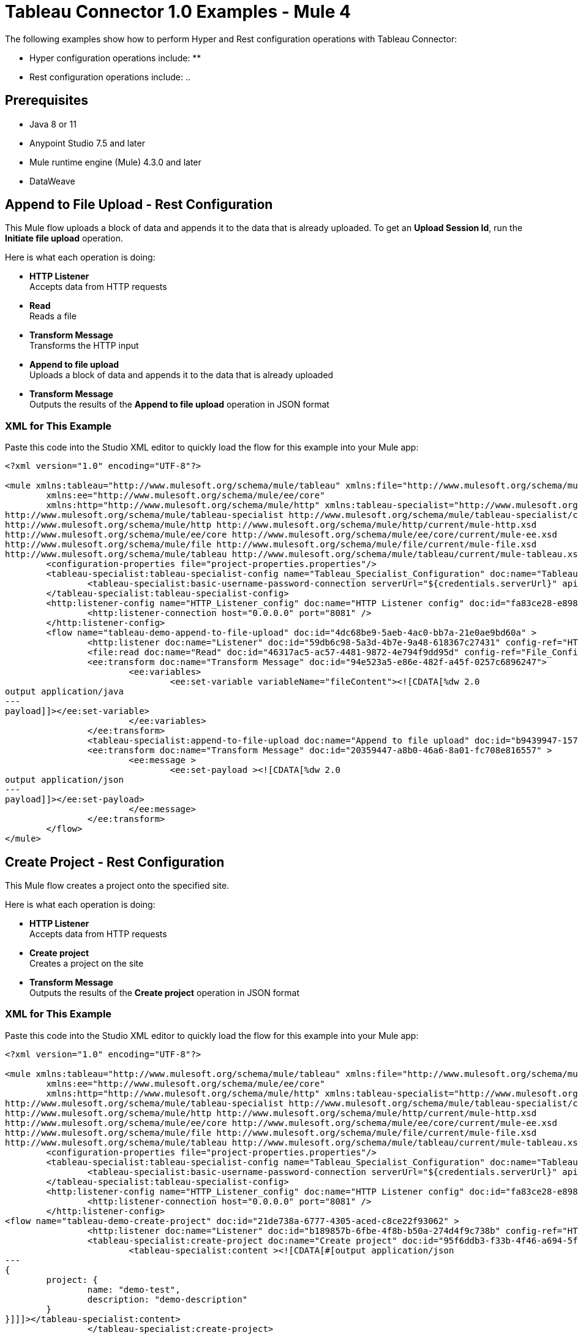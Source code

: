 = Tableau Connector 1.0 Examples - Mule 4

The following examples show how to perform Hyper and Rest configuration operations
with Tableau Connector:

* Hyper configuration operations include:
**

* Rest configuration operations include:
..

== Prerequisites

* Java 8 or 11

* Anypoint Studio 7.5 and later

* Mule runtime engine (Mule) 4.3.0 and later

* DataWeave

== Append to File Upload - Rest Configuration

This Mule flow uploads a block of data and appends it to the data that is
already uploaded. To get an *Upload Session Id*, run the *Initiate file upload*
operation.

Here is what each operation is doing:

* *HTTP Listener* +
Accepts data from HTTP requests
* *Read* +
Reads a file
* *Transform Message* +
Transforms the HTTP input
* *Append to file upload* +
Uploads a block of data and appends it to the data that is already uploaded
* *Transform Message* +
Outputs the results of the *Append to file upload* operation in JSON format

// image

=== XML for This Example

Paste this code into the Studio XML editor to quickly load the flow for this example into your Mule app:

[source,xml,linenums]
----
<?xml version="1.0" encoding="UTF-8"?>

<mule xmlns:tableau="http://www.mulesoft.org/schema/mule/tableau" xmlns:file="http://www.mulesoft.org/schema/mule/file"
	xmlns:ee="http://www.mulesoft.org/schema/mule/ee/core"
	xmlns:http="http://www.mulesoft.org/schema/mule/http" xmlns:tableau-specialist="http://www.mulesoft.org/schema/mule/tableau-specialist" xmlns="http://www.mulesoft.org/schema/mule/core" xmlns:doc="http://www.mulesoft.org/schema/mule/documentation" xmlns:xsi="http://www.w3.org/2001/XMLSchema-instance" xsi:schemaLocation="http://www.mulesoft.org/schema/mule/core http://www.mulesoft.org/schema/mule/core/current/mule.xsd
http://www.mulesoft.org/schema/mule/tableau-specialist http://www.mulesoft.org/schema/mule/tableau-specialist/current/mule-tableau-specialist.xsd
http://www.mulesoft.org/schema/mule/http http://www.mulesoft.org/schema/mule/http/current/mule-http.xsd
http://www.mulesoft.org/schema/mule/ee/core http://www.mulesoft.org/schema/mule/ee/core/current/mule-ee.xsd
http://www.mulesoft.org/schema/mule/file http://www.mulesoft.org/schema/mule/file/current/mule-file.xsd
http://www.mulesoft.org/schema/mule/tableau http://www.mulesoft.org/schema/mule/tableau/current/mule-tableau.xsd">
	<configuration-properties file="project-properties.properties"/>
	<tableau-specialist:tableau-specialist-config name="Tableau_Specialist_Configuration" doc:name="Tableau Specialist Configuration" doc:id="0086ca3c-2ec6-4940-96e5-d319c5d35c15" >
		<tableau-specialist:basic-username-password-connection serverUrl="${credentials.serverUrl}" apiVersion="${credentials.apiVersion}" contentUrl="${credentials.contentUrl}" username="${credentials.username}" password="${credentials.password}" />
	</tableau-specialist:tableau-specialist-config>
	<http:listener-config name="HTTP_Listener_config" doc:name="HTTP Listener config" doc:id="fa83ce28-e898-4ac9-b524-3fdef2ad15f6" >
		<http:listener-connection host="0.0.0.0" port="8081" />
	</http:listener-config>
	<flow name="tableau-demo-append-to-file-upload" doc:id="4dc68be9-5aeb-4ac0-bb7a-21e0ae9bd60a" >
		<http:listener doc:name="Listener" doc:id="59db6c98-5a3d-4b7e-9a48-618367c27431" config-ref="HTTP_Listener_config" path="/append-to-file-upload"/>
		<file:read doc:name="Read" doc:id="46317ac5-ac57-4481-9872-4e794f9dd95d" config-ref="File_Config" path="customers.hyper" />
		<ee:transform doc:name="Transform Message" doc:id="94e523a5-e86e-482f-a45f-0257c6896247">
			<ee:variables>
				<ee:set-variable variableName="fileContent"><![CDATA[%dw 2.0
output application/java
---
payload]]></ee:set-variable>
			</ee:variables>
		</ee:transform>
		<tableau-specialist:append-to-file-upload doc:name="Append to file upload" doc:id="b9439947-1577-4443-a0bc-1a8583e3a3a8" config-ref="Tableau_Specialist_Configuration" uploadSessionId="Upload session id"/>
		<ee:transform doc:name="Transform Message" doc:id="20359447-a8b0-46a6-8a01-fc708e816557" >
			<ee:message >
				<ee:set-payload ><![CDATA[%dw 2.0
output application/json
---
payload]]></ee:set-payload>
			</ee:message>
		</ee:transform>
	</flow>
</mule>
----

== Create Project - Rest Configuration

This Mule flow creates a project onto the specified site.

Here is what each operation is doing:

* *HTTP Listener* +
Accepts data from HTTP requests
* *Create project* +
Creates a project on the site
* *Transform Message* +
Outputs the results of the *Create project* operation in JSON format

// image

=== XML for This Example

Paste this code into the Studio XML editor to quickly load the flow for this example into your Mule app:

[source,xml,linenums]
----
<?xml version="1.0" encoding="UTF-8"?>

<mule xmlns:tableau="http://www.mulesoft.org/schema/mule/tableau" xmlns:file="http://www.mulesoft.org/schema/mule/file"
	xmlns:ee="http://www.mulesoft.org/schema/mule/ee/core"
	xmlns:http="http://www.mulesoft.org/schema/mule/http" xmlns:tableau-specialist="http://www.mulesoft.org/schema/mule/tableau-specialist" xmlns="http://www.mulesoft.org/schema/mule/core" xmlns:doc="http://www.mulesoft.org/schema/mule/documentation" xmlns:xsi="http://www.w3.org/2001/XMLSchema-instance" xsi:schemaLocation="http://www.mulesoft.org/schema/mule/core http://www.mulesoft.org/schema/mule/core/current/mule.xsd
http://www.mulesoft.org/schema/mule/tableau-specialist http://www.mulesoft.org/schema/mule/tableau-specialist/current/mule-tableau-specialist.xsd
http://www.mulesoft.org/schema/mule/http http://www.mulesoft.org/schema/mule/http/current/mule-http.xsd
http://www.mulesoft.org/schema/mule/ee/core http://www.mulesoft.org/schema/mule/ee/core/current/mule-ee.xsd
http://www.mulesoft.org/schema/mule/file http://www.mulesoft.org/schema/mule/file/current/mule-file.xsd
http://www.mulesoft.org/schema/mule/tableau http://www.mulesoft.org/schema/mule/tableau/current/mule-tableau.xsd">
	<configuration-properties file="project-properties.properties"/>
	<tableau-specialist:tableau-specialist-config name="Tableau_Specialist_Configuration" doc:name="Tableau Specialist Configuration" doc:id="0086ca3c-2ec6-4940-96e5-d319c5d35c15" >
		<tableau-specialist:basic-username-password-connection serverUrl="${credentials.serverUrl}" apiVersion="${credentials.apiVersion}" contentUrl="${credentials.contentUrl}" username="${credentials.username}" password="${credentials.password}" />
	</tableau-specialist:tableau-specialist-config>
	<http:listener-config name="HTTP_Listener_config" doc:name="HTTP Listener config" doc:id="fa83ce28-e898-4ac9-b524-3fdef2ad15f6" >
		<http:listener-connection host="0.0.0.0" port="8081" />
	</http:listener-config>
<flow name="tableau-demo-create-project" doc:id="21de738a-6777-4305-aced-c8ce22f93062" >
		<http:listener doc:name="Listener" doc:id="b189857b-6fbe-4f8b-b50a-274d4f9c738b" config-ref="HTTP_Listener_config" path="/create-project"/>
		<tableau-specialist:create-project doc:name="Create project" doc:id="95f6ddb3-f33b-4f46-a694-5f918766a38f" config-ref="Tableau_Specialist_Configuration">
			<tableau-specialist:content ><![CDATA[#[output application/json
---
{
	project: {
		name: "demo-test",
		description: "demo-description"
	}
}]]]></tableau-specialist:content>
		</tableau-specialist:create-project>
		<ee:transform doc:name="Transform Message" doc:id="1dbb0073-df1a-46db-bde7-7e7157b96572" >
			<ee:message >
				<ee:set-payload ><![CDATA[%dw 2.0
output application/json
---
payload]]></ee:set-payload>
			</ee:message>
		</ee:transform>
	</flow>
</mule>
----

== Delete Project - Rest Configuration

This Mule flow deletes a project from the specified site. When a project is
deleted, all of its assets are also deleted, such as its associated workbooks,
data sources, project view options, and rights. Use this operation with caution.

Here is what each operation is doing:

* *HTTP Listener* +
Accepts data from HTTP requests
* *Delete project* +
Deletes a project from the site
* *Transform Message* +
Outputs the results of the *Delete project* operation in JSON format

// image

=== XML for This Example

Paste this code into the Studio XML editor to quickly load the flow for this example into your Mule app:

[source,xml,linenums]
----
<?xml version="1.0" encoding="UTF-8"?>

<mule xmlns:tableau="http://www.mulesoft.org/schema/mule/tableau" xmlns:file="http://www.mulesoft.org/schema/mule/file"
	xmlns:ee="http://www.mulesoft.org/schema/mule/ee/core"
	xmlns:http="http://www.mulesoft.org/schema/mule/http" xmlns:tableau-specialist="http://www.mulesoft.org/schema/mule/tableau-specialist" xmlns="http://www.mulesoft.org/schema/mule/core" xmlns:doc="http://www.mulesoft.org/schema/mule/documentation" xmlns:xsi="http://www.w3.org/2001/XMLSchema-instance" xsi:schemaLocation="http://www.mulesoft.org/schema/mule/core http://www.mulesoft.org/schema/mule/core/current/mule.xsd
http://www.mulesoft.org/schema/mule/tableau-specialist http://www.mulesoft.org/schema/mule/tableau-specialist/current/mule-tableau-specialist.xsd
http://www.mulesoft.org/schema/mule/http http://www.mulesoft.org/schema/mule/http/current/mule-http.xsd
http://www.mulesoft.org/schema/mule/ee/core http://www.mulesoft.org/schema/mule/ee/core/current/mule-ee.xsd
http://www.mulesoft.org/schema/mule/file http://www.mulesoft.org/schema/mule/file/current/mule-file.xsd
http://www.mulesoft.org/schema/mule/tableau http://www.mulesoft.org/schema/mule/tableau/current/mule-tableau.xsd">
	<configuration-properties file="project-properties.properties"/>
	<tableau-specialist:tableau-specialist-config name="Tableau_Specialist_Configuration" doc:name="Tableau Specialist Configuration" doc:id="cb468146-0f1e-4582-823f-931301fe573e" >
		<tableau-specialist:basic-username-password-connection serverUrl="${credentials.serverUrl}" apiVersion="${credentials.apiVersion}" contentUrl="${credentials.contentUrl}" username="${credentials.username}" password="${credentials.password}" />
	</tableau-specialist:tableau-specialist-config>
	<http:listener-config name="HTTP_Listener_config" doc:name="HTTP Listener config" doc:id="a5594c7d-a121-4db2-a96b-09b935af2550" >
		<http:listener-connection host="0.0.0.0" port="8081" />
	</http:listener-config>
	<flow name="tableau-demo-delete-project" doc:id="96cf801d-bcae-4f2c-91c2-973feb4eb9bc" >
		<http:listener doc:name="Listener" doc:id="fb1582e1-4445-48c5-b53f-adda3ab50592" config-ref="HTTP_Listener_config" path="/delete-project"/>
		<tableau-specialist:delete-project doc:name="Delete project" doc:id="7e135059-0ccd-4d51-b10d-fc38bc4f304d" config-ref="Tableau_Specialist_Configuration" projectId="Id of the project to be deleted"/>
		<ee:transform doc:name="Transform Message" doc:id="b69f9dd5-9a97-47a3-a7ad-6fae4056d396" >
			<ee:message >
				<ee:set-payload ><![CDATA[%dw 2.0
output application/json
---
payload]]></ee:set-payload>
			</ee:message>
		</ee:transform>
	</flow>
</mule>
----

== Initiate File Upload - Rest Configuration

This Mule flow initiates the upload process for a file.

Here is what each operation is doing:

* *HTTP Listener* +
Accepts data from HTTP requests
* *Initiate file upload* +
Initiates the upload process for a file
* *Transform Message* +
Outputs the results of the *Initiate file upload* operation in JSON format

// image

=== XML for This Example

Paste this code into the Studio XML editor to quickly load the flow for this example into your Mule app:

[source,xml,linenums]
----
<?xml version="1.0" encoding="UTF-8"?>

<mule xmlns:tableau="http://www.mulesoft.org/schema/mule/tableau" xmlns:file="http://www.mulesoft.org/schema/mule/file"
	xmlns:ee="http://www.mulesoft.org/schema/mule/ee/core"
	xmlns:http="http://www.mulesoft.org/schema/mule/http" xmlns:tableau-specialist="http://www.mulesoft.org/schema/mule/tableau-specialist" xmlns="http://www.mulesoft.org/schema/mule/core" xmlns:doc="http://www.mulesoft.org/schema/mule/documentation" xmlns:xsi="http://www.w3.org/2001/XMLSchema-instance" xsi:schemaLocation="http://www.mulesoft.org/schema/mule/core http://www.mulesoft.org/schema/mule/core/current/mule.xsd
http://www.mulesoft.org/schema/mule/tableau-specialist http://www.mulesoft.org/schema/mule/tableau-specialist/current/mule-tableau-specialist.xsd
http://www.mulesoft.org/schema/mule/http http://www.mulesoft.org/schema/mule/http/current/mule-http.xsd
http://www.mulesoft.org/schema/mule/ee/core http://www.mulesoft.org/schema/mule/ee/core/current/mule-ee.xsd
http://www.mulesoft.org/schema/mule/file http://www.mulesoft.org/schema/mule/file/current/mule-file.xsd
http://www.mulesoft.org/schema/mule/tableau http://www.mulesoft.org/schema/mule/tableau/current/mule-tableau.xsd">
	<configuration-properties file="project-properties.properties"/>
	<tableau-specialist:tableau-specialist-config name="Tableau_Specialist_Configuration" doc:name="Tableau Specialist Configuration" doc:id="6c0dc7f6-facd-4f38-acbe-b598686b2fb6" >
		<tableau-specialist:basic-username-password-connection serverUrl="${credentials.serverUrl}" apiVersion="${credentials.apiVersion}" contentUrl="${credentials.contentUrl}" username="${credentials.username}" password="${credentials.password}" />
	</tableau-specialist:tableau-specialist-config>
	<http:listener-config name="HTTP_Listener_config" doc:name="HTTP Listener config" doc:id="6dd0ac5f-0a8b-421f-bd81-ceb4f450a792" >
		<http:listener-connection host="0.0.0.0" port="8081" />
	</http:listener-config>
	<flow name="tableau-demo-initiate-file-upload" doc:id="2d565997-700f-4828-b129-ade9777d37f8" >
		<http:listener doc:name="Listener" doc:id="4ca7aa6e-54e6-4b11-b3d9-8cd6c5a35527" config-ref="HTTP_Listener_config" path="/initiate-file-upload"/>
		<tableau-specialist:initiate-file-upload doc:name="Initiate file upload" doc:id="2f6a418d-6122-49f1-83b9-21e37f64a86d" config-ref="Tableau_Specialist_Configuration"/>
		<ee:transform doc:name="Transform Message" doc:id="7e32ae77-622a-4ba8-8b13-5529bbcf5dc1" >
			<ee:message >
				<ee:set-payload ><![CDATA[%dw 2.0
output application/json
---
payload]]></ee:set-payload>
			</ee:message>
		</ee:transform>
	</flow>
</mule>
----

== Publish Datasource - Rest Configuration

This Mule flow publishes a data source onto the specified site, or appends data
onto an existing data source. You can use *customers.hyper* as an example of a
datasource to upload.

Here is what each operation is doing:

* *HTTP Listener* +
Accepts data from HTTP requests
* *Read* +
Reads a file
* *Transform Message* +
Transforms the HTTP input
* *Transform Message* +
Transforms the datasource into Java format
* *Publish datasource* +
Publishes a data source onto the site, or appends data onto an existing data source
* *Transform Message* +
Outputs the results of the *Publish datasource* operation in JSON format

// image

=== XML for This Example

Paste this code into the Studio XML editor to quickly load the flow for this example into your Mule app:

[source,xml,linenums]
----
<?xml version="1.0" encoding="UTF-8"?>

<mule xmlns:tableau="http://www.mulesoft.org/schema/mule/tableau" xmlns:file="http://www.mulesoft.org/schema/mule/file"
	xmlns:ee="http://www.mulesoft.org/schema/mule/ee/core"
	xmlns:http="http://www.mulesoft.org/schema/mule/http" xmlns:tableau-specialist="http://www.mulesoft.org/schema/mule/tableau-specialist" xmlns="http://www.mulesoft.org/schema/mule/core" xmlns:doc="http://www.mulesoft.org/schema/mule/documentation" xmlns:xsi="http://www.w3.org/2001/XMLSchema-instance" xsi:schemaLocation="http://www.mulesoft.org/schema/mule/core http://www.mulesoft.org/schema/mule/core/current/mule.xsd
http://www.mulesoft.org/schema/mule/tableau-specialist http://www.mulesoft.org/schema/mule/tableau-specialist/current/mule-tableau-specialist.xsd
http://www.mulesoft.org/schema/mule/http http://www.mulesoft.org/schema/mule/http/current/mule-http.xsd
http://www.mulesoft.org/schema/mule/ee/core http://www.mulesoft.org/schema/mule/ee/core/current/mule-ee.xsd
http://www.mulesoft.org/schema/mule/file http://www.mulesoft.org/schema/mule/file/current/mule-file.xsd
http://www.mulesoft.org/schema/mule/tableau http://www.mulesoft.org/schema/mule/tableau/current/mule-tableau.xsd">
	<configuration-properties file="project-properties.properties"/>
	<tableau-specialist:tableau-specialist-config name="Tableau_Specialist_Configuration" doc:name="Tableau Specialist Configuration" doc:id="6c0dc7f6-facd-4f38-acbe-b598686b2fb6" >
		<tableau-specialist:basic-username-password-connection serverUrl="${credentials.serverUrl}" apiVersion="${credentials.apiVersion}" contentUrl="${credentials.contentUrl}" username="${credentials.username}" password="${credentials.password}" />
	</tableau-specialist:tableau-specialist-config>
	<http:listener-config name="HTTP_Listener_config" doc:name="HTTP Listener config" doc:id="6dd0ac5f-0a8b-421f-bd81-ceb4f450a792" >
		<http:listener-connection host="0.0.0.0" port="8081" />
	</http:listener-config>
	<flow name="tableau-demo-publish-datasource" doc:id="58868707-a720-4cd1-ba45-80710dc93bb2" >
		<http:listener doc:name="Listener" config-ref="HTTP_Listener_config" path="/publish-datasource"/>
        <file:read doc:name="Read" doc:id="a85bdc0e-605e-419b-9829-0d88962075fd" config-ref="File_Config" path="customers.hyper"/>
		<ee:transform doc:name="Transform Message">
                <ee:variables>
                    <ee:set-variable variableName="fileContent"><![CDATA[%dw 2.0
output application/java
---
payload]]></ee:set-variable>
                </ee:variables>
            </ee:transform>
        <ee:transform doc:name="Transform Message">
                <ee:message>
                    <ee:set-payload><![CDATA[%dw 2.0
output application/json
---
{
	datasource: {
		name: "datasource test",
		description: "test",
		project: {
			id: "Id of the project to publish the datasource."
		}
	}
}]]></ee:set-payload>
                </ee:message>
            </ee:transform>
        <tableau-specialist:publish-datasource doc:name="Publish datasource" config-ref="Tableau_Specialist_Configuration" overwriteFlag="true">
			<tableau-specialist:datasource-request-options >
				 <tableau-specialist:publish-datasource-request-body datasourceFileContent="#[vars.fileContent]" datasourceFileName="myfile.hyper" />
			</tableau-specialist:datasource-request-options>
		</tableau-specialist:publish-datasource>
		<ee:transform doc:name="Transform Message" doc:id="b2fc285a-a384-4c62-b9aa-afabf96d07d6" >
			<ee:message >
				<ee:set-payload ><![CDATA[%dw 2.0
output application/json
---
payload]]></ee:set-payload>
			</ee:message>
		</ee:transform>
	</flow>
</mule>
----

== Publish Workbook - Rest Configuration

This Mule flow publishes a workbook onto the specified site.

Here is what each operation is doing:

* *HTTP Listener* +
Accepts data from HTTP requests
* *Read* +
Reads a file
* *Transform Message* +
Transforms the HTTP input
* *Transform Message* +
Transforms the datasource into Java format
* *Publish workbook* +
Publishes a workbook onto the site
* *Transform Message* +
Outputs the results of the *Publish workbook* operation in JSON format

// image

=== XML for This Example

Paste this code into the Studio XML editor to quickly load the flow for this example into your Mule app:

[source,xml,linenums]
----
<?xml version="1.0" encoding="UTF-8"?>

<mule xmlns:tableau="http://www.mulesoft.org/schema/mule/tableau" xmlns:file="http://www.mulesoft.org/schema/mule/file"
	xmlns:ee="http://www.mulesoft.org/schema/mule/ee/core"
	xmlns:http="http://www.mulesoft.org/schema/mule/http" xmlns:tableau-specialist="http://www.mulesoft.org/schema/mule/tableau-specialist" xmlns="http://www.mulesoft.org/schema/mule/core" xmlns:doc="http://www.mulesoft.org/schema/mule/documentation" xmlns:xsi="http://www.w3.org/2001/XMLSchema-instance" xsi:schemaLocation="http://www.mulesoft.org/schema/mule/core http://www.mulesoft.org/schema/mule/core/current/mule.xsd
http://www.mulesoft.org/schema/mule/tableau-specialist http://www.mulesoft.org/schema/mule/tableau-specialist/current/mule-tableau-specialist.xsd
http://www.mulesoft.org/schema/mule/http http://www.mulesoft.org/schema/mule/http/current/mule-http.xsd
http://www.mulesoft.org/schema/mule/ee/core http://www.mulesoft.org/schema/mule/ee/core/current/mule-ee.xsd
http://www.mulesoft.org/schema/mule/file http://www.mulesoft.org/schema/mule/file/current/mule-file.xsd
http://www.mulesoft.org/schema/mule/tableau http://www.mulesoft.org/schema/mule/tableau/current/mule-tableau.xsd">
	<configuration-properties file="project-properties.properties"/>
	<tableau-specialist:tableau-specialist-config name="Tableau_Specialist_Configuration" doc:name="Tableau Specialist Configuration" doc:id="6c0dc7f6-facd-4f38-acbe-b598686b2fb6" >
		<tableau-specialist:basic-username-password-connection serverUrl="${credentials.serverUrl}" apiVersion="${credentials.apiVersion}" contentUrl="${credentials.contentUrl}" username="${credentials.username}" password="${credentials.password}" />
	</tableau-specialist:tableau-specialist-config>
	<http:listener-config name="HTTP_Listener_config" doc:name="HTTP Listener config" doc:id="6dd0ac5f-0a8b-421f-bd81-ceb4f450a792" >
		<http:listener-connection host="0.0.0.0" port="8081" />
	</http:listener-config>
	<flow name="tableau-demo-publish-workbook" doc:id="960ecd4c-91fd-4884-bb94-d2aedbcf94ec" >
		<http:listener doc:name="Listener" doc:id="75a721e3-77fc-4c6c-93b4-6bc5b2e0a1cb" config-ref="HTTP_Listener_config" path="/publish-workbook"/>
		<file:read doc:name="Read" doc:id="e5342f6f-02a1-4c38-982a-b780a7dcaaac" config-ref="File_Config" path="test-workbook.twbx"/>
		<ee:transform doc:name="Transform Message">
                <ee:variables>
                    <ee:set-variable variableName="fileContent"><![CDATA[%dw 2.0
output application/java
---
payload]]></ee:set-variable>
                </ee:variables>
            </ee:transform>
        <ee:transform doc:name="Transform Message">
				<ee:message>
					<ee:set-payload><![CDATA[%dw 2.0
output application/json
---
{
	workbook: {
		name: "Publish_workbook_test"
	}
}]]></ee:set-payload>
				</ee:message>
			</ee:transform>
			<tableau-specialist:publish-workbook doc:name="Publish workbook" doc:id="74fe54f8-8165-4183-b7fd-1a1ed63a9428" config-ref="Tableau_Specialist_Configuration" overwriteFlag="true">
			<tableau-specialist:workbook-request-options >
					<tableau-specialist:publish-workbook-request-body workbookFileContent="#[vars.fileContent]" workbookFileName="test-workbook.twbx" />
			</tableau-specialist:workbook-request-options>
		</tableau-specialist:publish-workbook>
		<ee:transform doc:name="Transform Message" doc:id="bc5a4103-da41-48ac-b08a-8676684d3965" >
			<ee:message >
				<ee:set-payload ><![CDATA[%dw 2.0
output application/json
---
payload]]></ee:set-payload>
			</ee:message>
		</ee:transform>
	</flow>
</mule>
----

== Query Projects - Rest Configuration

This Mule flow returns a list of projects onto the specified site, with optional
parameters for specifying the paging of large results.

Here is what each operation is doing:

* *HTTP Listener* +
Accepts data from HTTP requests
* *Query projects* +
Returns a list of projects onto the site
* *Transform Message* +
Outputs the results of the *Query projects* operation in JSON format

// image

=== XML for This Example

Paste this code into the Studio XML editor to quickly load the flow for this example into your Mule app:

[source,xml,linenums]
----
<?xml version="1.0" encoding="UTF-8"?>

<mule xmlns:tableau="http://www.mulesoft.org/schema/mule/tableau" xmlns:file="http://www.mulesoft.org/schema/mule/file"
	xmlns:ee="http://www.mulesoft.org/schema/mule/ee/core"
	xmlns:http="http://www.mulesoft.org/schema/mule/http" xmlns:tableau-specialist="http://www.mulesoft.org/schema/mule/tableau-specialist" xmlns="http://www.mulesoft.org/schema/mule/core" xmlns:doc="http://www.mulesoft.org/schema/mule/documentation" xmlns:xsi="http://www.w3.org/2001/XMLSchema-instance" xsi:schemaLocation="http://www.mulesoft.org/schema/mule/core http://www.mulesoft.org/schema/mule/core/current/mule.xsd
http://www.mulesoft.org/schema/mule/tableau-specialist http://www.mulesoft.org/schema/mule/tableau-specialist/current/mule-tableau-specialist.xsd
http://www.mulesoft.org/schema/mule/http http://www.mulesoft.org/schema/mule/http/current/mule-http.xsd
http://www.mulesoft.org/schema/mule/ee/core http://www.mulesoft.org/schema/mule/ee/core/current/mule-ee.xsd
http://www.mulesoft.org/schema/mule/file http://www.mulesoft.org/schema/mule/file/current/mule-file.xsd
http://www.mulesoft.org/schema/mule/tableau http://www.mulesoft.org/schema/mule/tableau/current/mule-tableau.xsd">
	<configuration-properties file="project-properties.properties"/>
	<tableau-specialist:tableau-specialist-config name="Tableau_Specialist_Configuration" doc:name="Tableau Specialist Configuration" doc:id="6c0dc7f6-facd-4f38-acbe-b598686b2fb6" >
		<tableau-specialist:basic-username-password-connection serverUrl="${credentials.serverUrl}" apiVersion="${credentials.apiVersion}" contentUrl="${credentials.contentUrl}" username="${credentials.username}" password="${credentials.password}" />
	</tableau-specialist:tableau-specialist-config>
	<http:listener-config name="HTTP_Listener_config" doc:name="HTTP Listener config" doc:id="6dd0ac5f-0a8b-421f-bd81-ceb4f450a792" >
		<http:listener-connection host="0.0.0.0" port="8081" />
	</http:listener-config>
	<flow name="tableau-demo-query-projects" doc:id="11b6ccc2-a74a-4c51-bf55-6e218a4d2d2b" >
		<http:listener doc:name="Listener" doc:id="4481b0ce-c317-45ca-9395-30241ec38422" config-ref="HTTP_Listener_config" path="/query-projects"/>
		<tableau-specialist:query-projects doc:name="Query projects" doc:id="fd755a6c-a570-4ee3-b3ab-b5e175b6266e" config-ref="Tableau_Specialist_Configuration"/>
		<ee:transform doc:name="Transform Message" doc:id="28053ee5-5e84-4c72-a771-f0b2a1ea8f15" >
			<ee:message >
				<ee:set-payload ><![CDATA[%dw 2.0
output application/json
---
payload]]></ee:set-payload>
			</ee:message>
		</ee:transform>
	</flow>
</mule>
----


== Update Project - Rest Configuration

This Mule flow updates a project onto the specified site.

Here is what each operation is doing:

* *HTTP Listener* +
Accepts data from HTTP requests
* *Update project* +
Updates a project onto the site
* *Transform Message* +
Outputs the results of the *Update project* operation in JSON format

// image

=== XML for This Example

Paste this code into the Studio XML editor to quickly load the flow for this example into your Mule app:

[source,xml,linenums]
----
<?xml version="1.0" encoding="UTF-8"?>

<mule xmlns:tableau="http://www.mulesoft.org/schema/mule/tableau" xmlns:file="http://www.mulesoft.org/schema/mule/file"
	xmlns:ee="http://www.mulesoft.org/schema/mule/ee/core"
	xmlns:http="http://www.mulesoft.org/schema/mule/http" xmlns:tableau-specialist="http://www.mulesoft.org/schema/mule/tableau-specialist" xmlns="http://www.mulesoft.org/schema/mule/core" xmlns:doc="http://www.mulesoft.org/schema/mule/documentation" xmlns:xsi="http://www.w3.org/2001/XMLSchema-instance" xsi:schemaLocation="http://www.mulesoft.org/schema/mule/core http://www.mulesoft.org/schema/mule/core/current/mule.xsd
http://www.mulesoft.org/schema/mule/tableau-specialist http://www.mulesoft.org/schema/mule/tableau-specialist/current/mule-tableau-specialist.xsd
http://www.mulesoft.org/schema/mule/http http://www.mulesoft.org/schema/mule/http/current/mule-http.xsd
http://www.mulesoft.org/schema/mule/ee/core http://www.mulesoft.org/schema/mule/ee/core/current/mule-ee.xsd
http://www.mulesoft.org/schema/mule/file http://www.mulesoft.org/schema/mule/file/current/mule-file.xsd
http://www.mulesoft.org/schema/mule/tableau http://www.mulesoft.org/schema/mule/tableau/current/mule-tableau.xsd">
	<configuration-properties file="project-properties.properties"/>
	<tableau-specialist:tableau-specialist-config name="Tableau_Specialist_Configuration" doc:name="Tableau Specialist Configuration" doc:id="6c0dc7f6-facd-4f38-acbe-b598686b2fb6" >
		<tableau-specialist:basic-username-password-connection serverUrl="${credentials.serverUrl}" apiVersion="${credentials.apiVersion}" contentUrl="${credentials.contentUrl}" username="${credentials.username}" password="${credentials.password}" />
	</tableau-specialist:tableau-specialist-config>
	<http:listener-config name="HTTP_Listener_config" doc:name="HTTP Listener config" doc:id="6dd0ac5f-0a8b-421f-bd81-ceb4f450a792" >
		<http:listener-connection host="0.0.0.0" port="8081" />
	</http:listener-config>
	<flow name="tableau-demo-update-project" doc:id="3c7e74d4-0992-47a6-b4ce-5cf550af0c85" >
		<http:listener doc:name="Listener" doc:id="b78ce590-c90b-4274-9347-312e6f4f6568" config-ref="HTTP_Listener_config" path="/update-project"/>
            <tableau-specialist:update-project doc:name="Update project" doc:id="b27c3751-14a0-436d-8f47-dbb9d72360cc" config-ref="Tableau_Specialist_Configuration" projectId="Id of the project to update">
			<tableau-specialist:content ><![CDATA[#[output application/json
---
{
	project: {
		name: "Update test",
		description: "Update description"
	}
}]]]></tableau-specialist:content>
		</tableau-specialist:update-project>
		<ee:transform doc:name="Transform Message" doc:id="45cdd3cd-51a8-4ed7-a364-07650c8fda10" >
			<ee:message >
				<ee:set-payload ><![CDATA[%dw 2.0
output application/json
---
payload]]></ee:set-payload>
			</ee:message>
		</ee:transform>
	</flow>
</mule>
----
